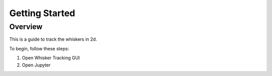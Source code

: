 
################
Getting Started
################

********
Overview
********
This is a guide to track the whiskers in 2d.

To begin, follow these steps:


1) Open Whisker Tracking GUI
2) Open Jupyter
